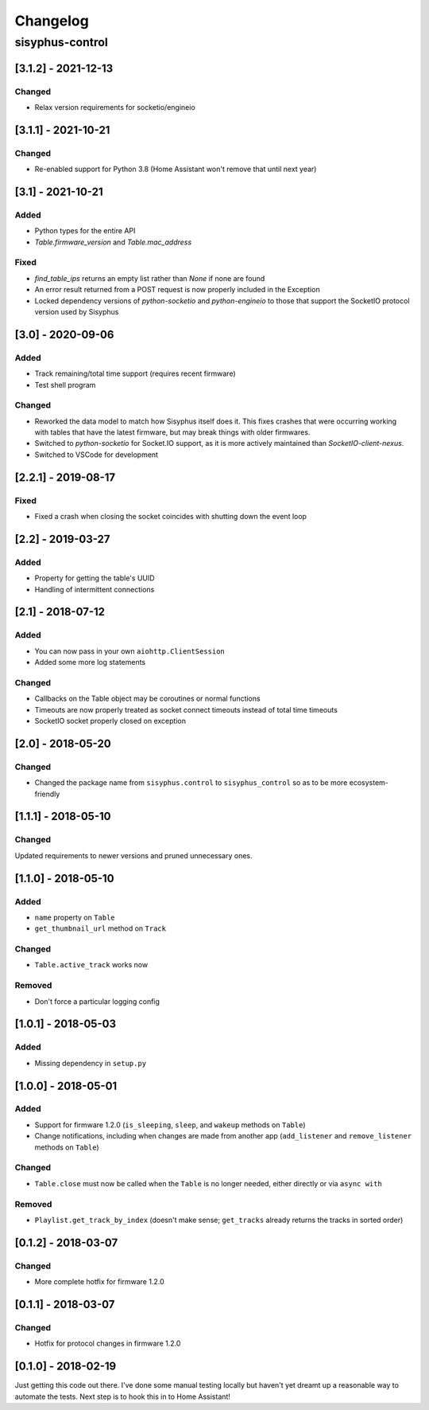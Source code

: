 Changelog
*********

sisyphus-control
++++++++++++++++

[3.1.2] - 2021-12-13
====================
Changed
-------
* Relax version requirements for socketio/engineio

[3.1.1] - 2021-10-21
====================
Changed
-------
* Re-enabled support for Python 3.8 (Home Assistant won't remove that until next year)

[3.1] - 2021-10-21
==================
Added
-----
* Python types for the entire API
* `Table.firmware_version` and `Table.mac_address`
Fixed
-------
* `find_table_ips` returns an empty list rather than `None` if none are found
* An error result returned from a POST request is now properly included in the Exception
* Locked dependency versions of `python-socketio` and `python-engineio` to those that support the SocketIO protocol version used by Sisyphus

[3.0] - 2020-09-06
==================
Added
-----
* Track remaining/total time support (requires recent firmware)
* Test shell program
Changed
-------
* Reworked the data model to match how Sisyphus itself does it. This fixes crashes that were occurring working with tables that have the latest firmware, but may break things with older firmwares.
* Switched to `python-socketio` for Socket.IO support, as it is more actively maintained than `SocketIO-client-nexus`.
* Switched to VSCode for development

[2.2.1] - 2019-08-17
====================
Fixed
-----
* Fixed a crash when closing the socket coincides with shutting down the event loop

[2.2] - 2019-03-27
==================
Added
-----
* Property for getting the table's UUID
* Handling of intermittent connections

[2.1] - 2018-07-12
====================

Added
-----
* You can now pass in your own ``aiohttp.ClientSession``
* Added some more log statements

Changed
-------
* Callbacks on the Table object may be coroutines or normal functions
* Timeouts are now properly treated as socket connect timeouts instead of total time timeouts
* SocketIO socket properly closed on exception

[2.0] - 2018-05-20
====================

Changed
-------
* Changed the package name from ``sisyphus.control`` to ``sisyphus_control`` so as to be more ecosystem-friendly

[1.1.1] - 2018-05-10
====================

Changed
-------
Updated requirements to newer versions and pruned unnecessary ones.

[1.1.0] - 2018-05-10
====================

Added
-----
* ``name`` property on ``Table``
* ``get_thumbnail_url`` method on ``Track``

Changed
-------
* ``Table.active_track`` works now

Removed
-------
* Don't force a particular logging config

[1.0.1] - 2018-05-03
====================

Added
-----
* Missing dependency in ``setup.py``

[1.0.0] - 2018-05-01
====================

Added
-----
* Support for firmware 1.2.0 (``is_sleeping``, ``sleep``, and ``wakeup`` methods on ``Table``)
* Change notifications, including when changes are made from another app (``add_listener`` and ``remove_listener`` methods on ``Table``)

Changed
-------
* ``Table.close`` must now be called when the ``Table`` is no longer needed, either directly or via ``async with``

Removed
-------
* ``Playlist.get_track_by_index`` (doesn't make sense; ``get_tracks`` already returns the tracks in sorted order)

[0.1.2] - 2018-03-07
====================

Changed
-------
* More complete hotfix for firmware 1.2.0

[0.1.1] - 2018-03-07
====================

Changed
-------
* Hotfix for protocol changes in firmware 1.2.0

[0.1.0] - 2018-02-19
====================

Just getting this code out there. I've done some manual testing locally but haven't yet dreamt up a reasonable way to
automate the tests. Next step is to hook this in to Home Assistant!
